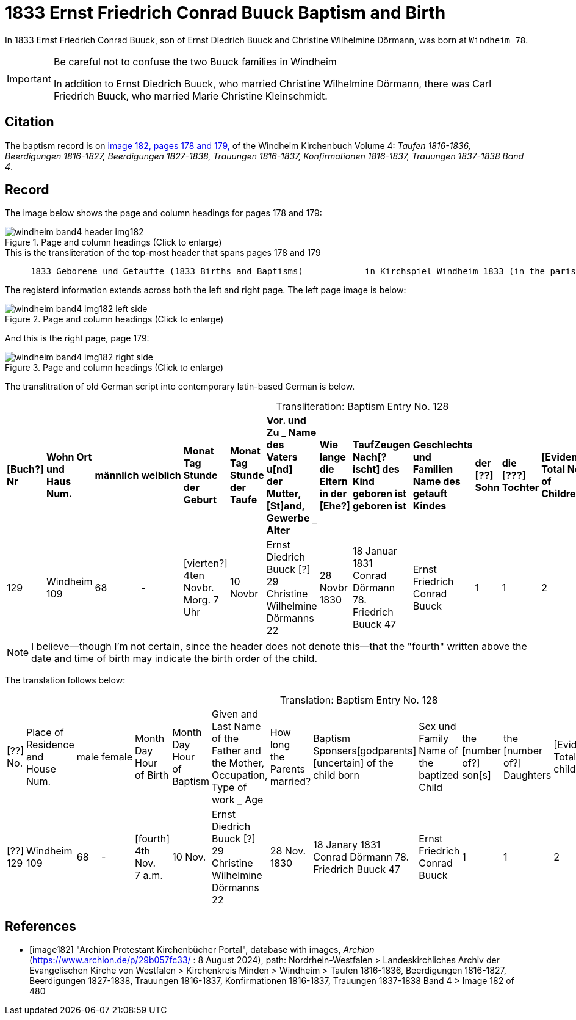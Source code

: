 = 1833 Ernst Friedrich Conrad Buuck Baptism and Birth
:page-role: doc-width

In 1833 Ernst Friedrich Conrad Buuck, son of Ernst Diedrich Buuck and Christine Wilhelmine Dörmann, was born at `Windheim 78`. 

[IMPORTANT]
.Be careful not to confuse the two Buuck families in Windheim
====
In addition to Ernst Diedrich Buuck, who married Christine Wilhelmine Dörmann, there was Carl Friedrich Buuck, who married
Marie Christine Kleinschmidt. 
====

== Citation

The baptism record is on <<image182, image 182, pages 178 and 179,>> of the Windheim Kirchenbuch Volume 4: _Taufen 1816-1836, Beerdigungen 1816-1827, Beerdigungen 1827-1838, Trauungen 1816-1837, Konfirmationen 1816-1837, Trauungen 1837-1838 Band 4_.

== Record

The image below shows the page and column headings for pages 178 and 179:

image::windheim-band4-header-img182.jpg[align=left,title="Page and column headings (Click to enlarge)",xref=image$windheim-band4-header-img182.jpg]

[,text]
.This is the transliteration of the top-most header that spans pages 178 and 179
----
     1833 Geborene und Getaufte (1833 Births and Baptisms)            in Kirchspiel Windheim 1833 (in the parish Windheim 1833)
----

The registerd information extends across both the left and right page. The left page image is below:

image::windheim-band4-img182-left-side.jpg[align=left,title="Page and column headings (Click to enlarge)",xref=image$windheim-band4-img182-left-side.jpg]

And this is the right page, page 179:

image::windheim-band4-img182-right-side.jpg[align=left,title="Page and column headings (Click to enlarge)",xref=image$windheim-band4-img182-right-side.jpg]

The translitration of old German script into contemporary latin-based German is below.

[caption="Transliteration: "]
.Baptism Entry No. 128
[cols="1,3,1,1,2,2,4,2,4,4,1,1,1,1,2",%header,frame="none"]
|===
s|[Buch?] +
Nr s|Wohn Ort +
und +
Haus Num. s|männlich s|weiblich s|Monat Tag Stunde +
der +
Geburt s|Monat Tag Stunde +
der +
Taufe s|Vor. und Zu _ Name des Vaters u[nd] +
der Mutter, [St]and, Gewerbe `_` Alter s|Wie lange +
die Eltern +
in der [Ehe?] s|TaufZeugen +
Nach[?ischt] des +
Kind geboren ist +
geboren ist s|Geschlechts und Familien +
Name des getauft Kindes s|der +
[??] +
Sohn s|die +
[???] +
Tochter s|[Evidently: Total No. +
of Children] s|[uncertain] s|Bemerkungen +
Todes Tag und +
Jahr

|129
|Windheim +
109
|68
|-
|[vierten?] +
4ten Novbr. +
Morg. 7 Uhr
|10 Novbr
|Ernst Diedrich Buuck [?] 29 +
Christine Wilhelmine Dörmanns 22
|28 Novbr +
1830
|18 Januar 1831 +
Conrad Dörmann 78. +
Friedrich Buuck 47
|Ernst Friedrich Conrad +
Buuck
|1
|1
|2
|-
|[??sch ??ttog].
|===

NOTE: I believe--though I'm not certain, since the header does not denote this--that the "fourth" written above the date and time of birth
may indicate the birth order of the child.

The translation follows below:

[caption="Translation: "]
.Baptism Entry No. 128
[cols="1,3,1,1,2,2,4,2,4,4,1,1,1,1,2",%header,frame="none"]
|===
|[??] +
No.|Place of Residence +
and +
House Num.|male|female |Month Day Hour +
of Birth|Month Day Hour +
of Baptism|Given and Last Name of the Father and +
the Mother, Occupation, Type of work `_` Age|How long +
the Parents +
married?|Baptism Sponsers[godparents] +
[uncertain] of the +
child born|Sex und Family +
Name of the baptized Child|the +
[number of?] +
son[s]|the +
[number of?] +
Daughters|[Evidently: Total No. children]|[uncertain]|Remarks +
Day of Death and +
Year

|[??] +
129
|Windheim +
109
|68
|-
|[fourth] +
4th Nov. +
7 a.m. 
|10 Nov.
|Ernst Diedrich Buuck [?] 29 +
Christine Wilhelmine Dörmanns 22
|28 Nov. +
1830
|18 Janary 1831 +
Conrad Dörmann 78. +
Friedrich Buuck 47
|Ernst Friedrich Conrad +
Buuck
|1
|1
|2
|-
|[uncertain].
|===


[bibliography]
== References

* [[[image182]]] "Archion Protestant Kirchenbücher Portal", database with images, _Archion_ (https://www.archion.de/p/29b057fc33/ : 8 August 2024), path: Nordrhein-Westfalen > Landeskirchliches Archiv der Evangelischen Kirche von Westfalen > Kirchenkreis Minden > Windheim > Taufen 1816-1836, Beerdigungen 1816-1827, Beerdigungen 1827-1838, Trauungen 1816-1837, Konfirmationen 1816-1837, Trauungen 1837-1838 Band 4
> Image 182 of 480
